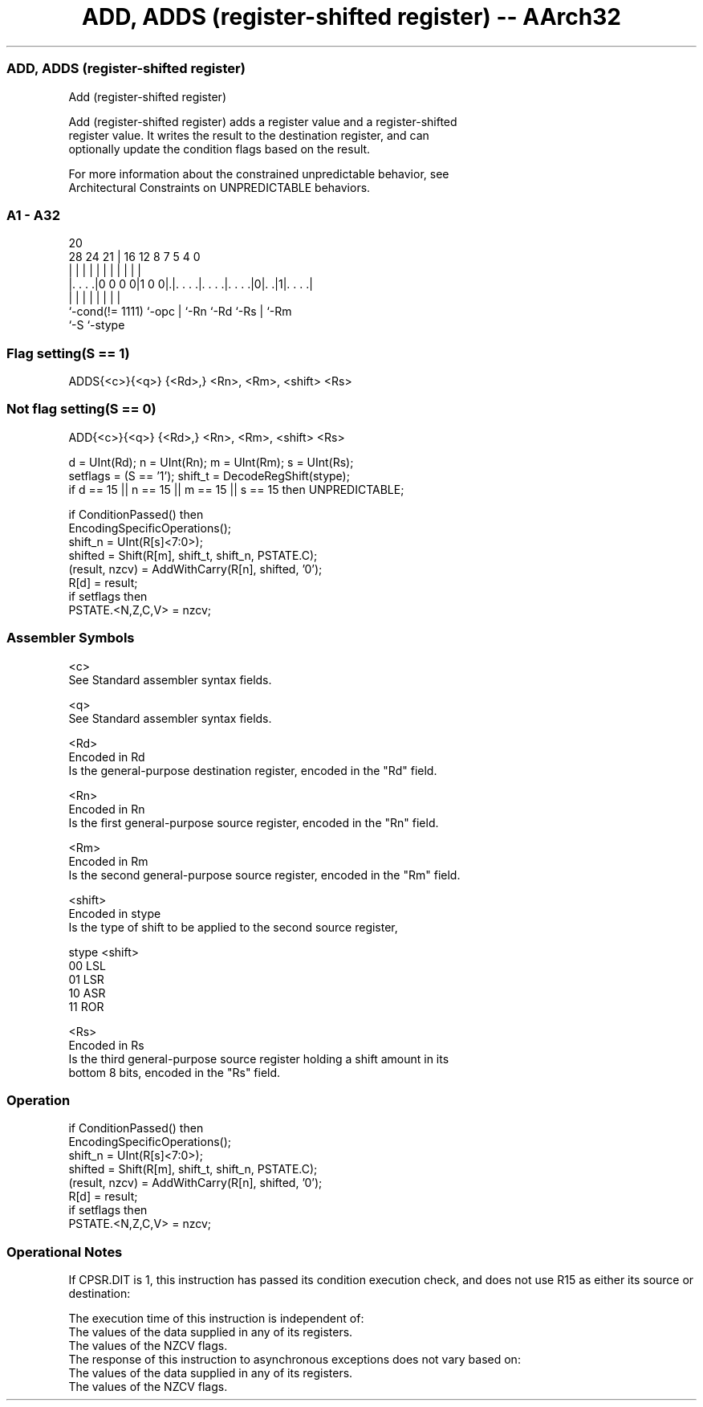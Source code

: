 .nh
.TH "ADD, ADDS (register-shifted register) -- AArch32" "7" " "  "instruction" "general"
.SS ADD, ADDS (register-shifted register)
 Add (register-shifted register)

 Add (register-shifted register) adds a register value and a register-shifted
 register value. It writes the result to the destination register, and can
 optionally update the condition flags based on the result.

 For more information about the constrained unpredictable behavior, see
 Architectural Constraints on UNPREDICTABLE behaviors.



.SS A1 - A32
 
                                                                   
                                                                   
                         20                                        
         28      24    21 |      16      12       8 7   5 4       0
          |       |     | |       |       |       | |   | |       |
  |. . . .|0 0 0 0|1 0 0|.|. . . .|. . . .|. . . .|0|. .|1|. . . .|
  |               |     | |       |       |         |     |
  `-cond(!= 1111) `-opc | `-Rn    `-Rd    `-Rs      |     `-Rm
                        `-S                         `-stype
  
  
 
.SS Flag setting(S == 1)
 
 ADDS{<c>}{<q>} {<Rd>,} <Rn>, <Rm>, <shift> <Rs>
.SS Not flag setting(S == 0)
 
 ADD{<c>}{<q>} {<Rd>,} <Rn>, <Rm>, <shift> <Rs>
 
 d = UInt(Rd);  n = UInt(Rn);  m = UInt(Rm);  s = UInt(Rs);
 setflags = (S == '1');  shift_t = DecodeRegShift(stype);
 if d == 15 || n == 15 || m == 15 || s == 15 then UNPREDICTABLE;
 
 if ConditionPassed() then
     EncodingSpecificOperations();
     shift_n = UInt(R[s]<7:0>);
     shifted = Shift(R[m], shift_t, shift_n, PSTATE.C);
     (result, nzcv) = AddWithCarry(R[n], shifted, '0');
     R[d] = result;
     if setflags then
         PSTATE.<N,Z,C,V> = nzcv;
 

.SS Assembler Symbols

 <c>
  See Standard assembler syntax fields.

 <q>
  See Standard assembler syntax fields.

 <Rd>
  Encoded in Rd
  Is the general-purpose destination register, encoded in the "Rd" field.

 <Rn>
  Encoded in Rn
  Is the first general-purpose source register, encoded in the "Rn" field.

 <Rm>
  Encoded in Rm
  Is the second general-purpose source register, encoded in the "Rm" field.

 <shift>
  Encoded in stype
  Is the type of shift to be applied to the second source register,

  stype <shift> 
  00    LSL     
  01    LSR     
  10    ASR     
  11    ROR     

 <Rs>
  Encoded in Rs
  Is the third general-purpose source register holding a shift amount in its
  bottom 8 bits, encoded in the "Rs" field.



.SS Operation

 if ConditionPassed() then
     EncodingSpecificOperations();
     shift_n = UInt(R[s]<7:0>);
     shifted = Shift(R[m], shift_t, shift_n, PSTATE.C);
     (result, nzcv) = AddWithCarry(R[n], shifted, '0');
     R[d] = result;
     if setflags then
         PSTATE.<N,Z,C,V> = nzcv;


.SS Operational Notes

 
 If CPSR.DIT is 1, this instruction has passed its condition execution check, and does not use R15 as either its source or destination: 
 
 The execution time of this instruction is independent of: 
 The values of the data supplied in any of its registers.
 The values of the NZCV flags.
 The response of this instruction to asynchronous exceptions does not vary based on: 
 The values of the data supplied in any of its registers.
 The values of the NZCV flags.
